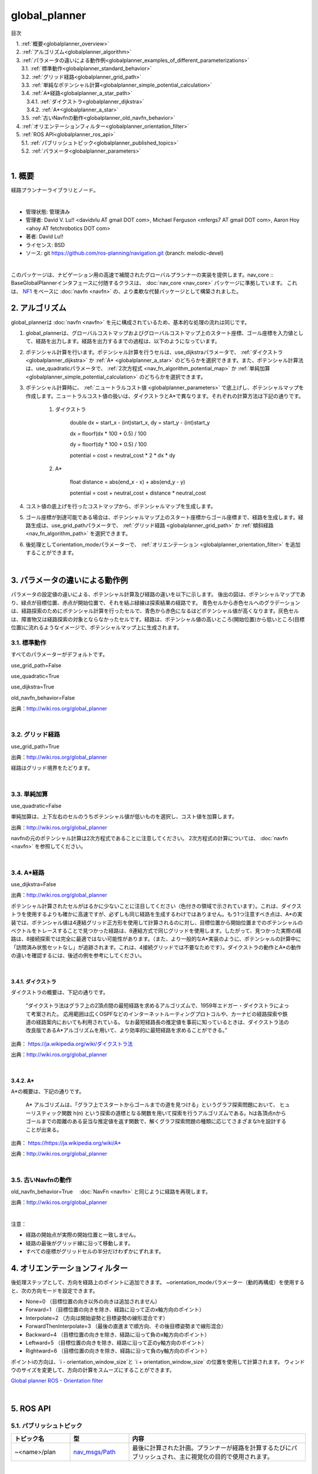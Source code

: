 global_planner
================================================

目次
    
| 　1. :ref:`概要<globalplanner_overview>`
| 　2. :ref:`アルゴリズム<globalplanner_algorithm>`
| 　3. :ref:`パラメータの違いによる動作例<globalplanner_examples_of_different_parameterizations>`
| 　　3.1. :ref:`標準動作<globalplanner_standard_behavior>`
| 　　3.2. :ref:`グリッド経路<globalplanner_grid_path>`
| 　　3.3. :ref:`単純なポテンシャル計算<globalplanner_simple_potential_calculation>`
| 　　3.4. :ref:`A*経路<globalplanner_a_star_path>`
| 　　　3.4.1. :ref:`ダイクストラ<globalplanner_dijkstra>`
| 　　　3.4.2. :ref:`A*<globalplanner_a_star>`
| 　　3.5. :ref:`古いNavfnの動作<globalplanner_old_navfn_behavior>`
| 　4. :ref:`オリエンテーションフィルター<globalplanner_orientation_filter>`
| 　5. :ref:`ROS API<globalplanner_ros_api>`
| 　　5.1. :ref:`パブリッシュトピック<globalplanner_published_topics>`
| 　　5.2. :ref:`パラメータ<globalplanner_parameters>`
|

.. _globalplanner_overview:

============================================================
1. 概要
============================================================
経路プランナーライブラリとノード。

|

* 管理状態: 管理済み
* 管理者: David V. Lu!! <davidvlu AT gmail DOT com>, Michael Ferguson <mfergs7 AT gmail DOT com>, Aaron Hoy <ahoy AT fetchrobotics DOT com>
* 著者: David Lu!!
* ライセンス: BSD
* ソース: git `https://github.com/ros-planning/navigation.git <https://github.com/ros-planning/navigation.git>`__  (branch: melodic-devel)

|

このパッケージは、ナビゲーション用の高速で補間されたグローバルプランナーの実装を提供します。nav_core :: BaseGlobalPlannerインタフェースに付随するクラスは、 :doc:`nav_core <nav_core>` パッケージに準拠しています。 これは、 `NF1 <http://cs.stanford.edu/group/manips/publications/pdfs/Brock_1999_ICRA.pdf>`__ をベースに :doc:`navfn <navfn>` の、より柔軟な代替パッケージとして構築されました。


.. _globalplanner_algorithm:

============================================================
2. アルゴリズム
============================================================
global_plannerは :doc:`navfn <navfn>` を元に構成されているため、基本的な処理の流れは同じです。

#. global_plannerは、グローバルコストマップおよびグローバルコストマップ上のスタート座標、ゴール座標を入力値として、経路を出力します。経路を出力するまでの過程は、以下のようになっています。

#. ポテンシャル計算を行います。ポテンシャル計算を行うセルは、use_dijkstraパラメータで、 :ref:`ダイクストラ <globalplanner_dijkstra>` か :ref:`A* <globalplanner_a_star>` のどちらかを選択できます。また、ポテンシャル計算法は、use_quadraticパラメータで、 :ref:`2次方程式 <nav_fn_algorithm_potential_map>` か :ref:`単純加算 <globalplanner_simple_potential_calculation>` のどちらかを選択できます。

#. ポテンシャル計算時に、 :ref:`ニュートラルコスト値 <globalplanner_parameters>` で底上げし、ポテンシャルマップを作成します。ニュートラルコスト値の扱いは、ダイクストラとA*で異なります。それぞれの計算方法は下記の通りです。

    #. ダイクストラ
    
        double dx = start_x - (int)start_x, dy = start_y - (int)start_y

        dx = floorf(dx * 100 + 0.5) / 100

        dy = floorf(dy * 100 + 0.5) / 100

        potential = cost + neutral_cost * 2 * dx * dy

    #. A*

        float distance = abs(end_x - x) + abs(end_y - y)

        potential = cost + neutral_cost + distance * neutral_cost

#. コスト値の底上げを行ったコストマップから、ポテンシャルマップを生成します。

#. ゴール座標が到達可能である場合は、ポテンシャルマップ上のスタート座標からゴール座標まで、経路を生成します。経路生成は、use_grid_pathパラメータで、 :ref:`グリッド経路 <globalplanner_grid_path>` か :ref:`傾斜経路 <nav_fn_algorithm_path>` を選択できます。

#. 後処理としてorientation_modeパラメーターで、 :ref:`オリエンテーション <globalplanner_orientation_filter>` を追加することができます。

|



.. _globalplanner_examples_of_different_parameterizations:

============================================================
3. パラメータの違いによる動作例
============================================================
パラメータの設定値の違いによる、ポテンシャル計算及び経路の違いを以下に示します。
後出の図は、ポテンシャルマップであり、緑点が目標位置、赤点が開始位置で、それを結ぶ緑線は探索結果の経路です。
青色セルから赤色セルへのグラデーションは、経路探索のためにポテンシャル計算を行ったセルで、青色から赤色になるほどポテンシャル値が高くなります。灰色セルは、障害物又は経路探索の対象とならなかったセルです。経路は、ポテンシャル値の高いところ(開始位置)から低いところ(目標位置)に流れるようなイメージで、ポテンシャルマップ上に生成されます。



.. _globalplanner_standard_behavior:


3.1. 標準動作
************************************************************
すべてのパラメーターがデフォルトです。

use_grid_path=False

use_quadratic=True

use_dijkstra=True

old_navfn_behavior=False

.. image:: images/GlobalPlanner.png
   :align: center

出典：`http://wiki.ros.org/global_planner <http://wiki.ros.org/global_planner>`__

|


.. _globalplanner_grid_path:


3.2. グリッド経路
************************************************************
use_grid_path=True

.. image:: images/GridPath.png
   :align: center

出典：`http://wiki.ros.org/global_planner <http://wiki.ros.org/global_planner>`__

経路はグリッド境界をたどります。

|


.. _globalplanner_simple_potential_calculation:


3.3. 単純加算
************************************************************
use_quadratic=False

単純加算は、上下左右のセルのうちポテンシャル値が低いものを選択し、コスト値を加算します。


.. image:: images/Nonquad.png
   :align: center

出典：`http://wiki.ros.org/global_planner <http://wiki.ros.org/global_planner>`__

navfnの元のポテンシャル計算は2次方程式であることに注意してください。 2次方程式の計算については、 :doc:`navfn <navfn>` を参照してください。

|


.. _globalplanner_a_star_path:


3.4. A*経路
************************************************************
use_dijkstra=False

.. image:: images/AStar.png
   :align: center


出典：`http://wiki.ros.org/global_planner <http://wiki.ros.org/global_planner>`__


ポテンシャル計算されたセルがはるかに少ないことに注目してください（色付きの領域で示されています）。これは、ダイクストラを使用するよりも確かに高速ですが、必ずしも同じ経路を生成するわけではありません。もう1つ注意すべき点は、A*の実装では、ポテンシャル値は4連結グリッド正方形を使用して計算されるのに対し、目標位置から開始位置までのポテンシャルのベクトルをトレースすることで見つかった経路は、8連結方式で同じグリッドを使用します。したがって、見つかった実際の経路は、8接続探索では完全に最適ではない可能性があります。（また、より一般的なA*実装のように、ポテンシャルの計算中に「訪問済み状態セットなし」が追跡されます。これは、4接続グリッドでは不要なためです）。ダイクストラの動作とA*の動作の違いを確認するには、後述の例を参考にしてください。

|


.. _globalplanner_dijkstra:


3.4.1. ダイクストラ
------------------------------------------------------------

ダイクストラの概要は、下記の通りです。

  ”ダイクストラ法はグラフ上の2頂点間の最短経路を求めるアルゴリズムで、1959年エドガー・ダイクストラによって考案された。 応用範囲は広くOSPFなどのインターネットルーティングプロトコルや、カーナビの経路探索や鉄道の経路案内においても利用されている。 なお最短経路長の推定値を事前に知っているときは、ダイクストラ法の改良版であるA*アルゴリズムを用いて、より効率的に最短経路を求めることができる。”

出典： `https://ja.wikipedia.org/wiki/ダイクストラ法 <https://ja.wikipedia.org/wiki/ダイクストラ法>`__


.. image:: images/Dijkstra.png
   :align: center

出典：`http://wiki.ros.org/global_planner <http://wiki.ros.org/global_planner>`__

|

.. _globalplanner_a_star:


3.4.2. A*
------------------------------------------------------------

A*の概要は、下記の通りです。

  A* アルゴリズムは、「グラフ上でスタートからゴールまでの道を見つける」というグラフ探索問題において、 ヒューリスティック関数 h(n) という探索の道標となる関数を用いて探索を行うアルゴリズムである。hは各頂点nからゴールまでの距離のある妥当な推定値を返す関数で、解くグラフ探索問題の種類に応じてさまざまなhを設計することが出来る。
  
出典： `https://https://ja.wikipedia.org/wiki/A* <https://https://ja.wikipedia.org/wiki/A*>`__


.. image:: images/AStar2.png
   :align: center

出典：`http://wiki.ros.org/global_planner <http://wiki.ros.org/global_planner>`__

|


.. _globalplanner_old_navfn_behavior:


3.5. 古いNavfnの動作
************************************************************
old_navfn_behavior=True　 :doc:`NavFn <navfn>` と同じように経路を再現します。

.. image:: images/OldNavFn.png
   :align: center

出典：`http://wiki.ros.org/global_planner <http://wiki.ros.org/global_planner>`__

|

注意：

* 経路の開始点が実際の開始位置と一致しません。
* 経路の最後がグリッド線に沿って移動します。
* すべての座標がグリッドセルの半分だけわずかにずれます。

.. _globalplanner_orientation_filter:

============================================================
4. オリエンテーションフィルター
============================================================
後処理ステップとして、方向を経路上のポイントに追加できます。 ~orientation_modeパラメーター（動的再構成）を使用すると、次の方向モードを設定できます。

* None=0 （目標位置の向き以外の向きは追加されません）
* Forward=1 （目標位置の向きを除き、経路に沿って正のx軸方向のポイント）
* Interpolate=2 （方向は開始姿勢と目標姿勢の線形混合です）
* ForwardThenInterpolate=3 （最後の直進まで順方向、その後目標姿勢まで線形混合）
* Backward=4 （目標位置の向きを除き、経路に沿って負のx軸方向のポイント）
* Leftward=5 （目標位置の向きを除き、経路に沿って正のy軸方向のポイント）
* Rightward=6 （目標位置の向きを除き、経路に沿って負のy軸方向のポイント）

ポイントiの方向は、\`i - orientation_window_size\`と \`i + orientation_window_size\` の位置を使用して計算されます。 ウィンドウのサイズを変更して、方向の計算をスムーズにすることができます。


`Global planner ROS - Orientation filter <https://www.youtube.com/watch?v=NQ2z90i5V2I>`__

|


.. _globalplanner_ros_api:

============================================================
5. ROS API
============================================================


.. _globalplanner_published_topics:


5.1. パブリッシュトピック
************************************************************
.. csv-table:: 
   :header: "トピック名", "型", "内容"
   :widths: 10, 10, 30

   "~<name>/plan", "`nav_msgs/Path <http://docs.ros.org/api/nav_msgs/html/msg/Path.html>`__", "最後に計算された計画。プランナーが経路を計算するたびにパブリッシュされ、主に視覚化の目的で使用されます。"

|


.. _globalplanner_parameters:


5.2. パラメータ
************************************************************
.. csv-table:: 
   :header: "パラメータ名", "内容", "型", "単位", "デフォルト"
   :widths: 10, 50, 5, 5, 8

   "~<name>/allow_unknown", "プランナーが未知スペースを横断する計画を作成できるようにするかどうかを指定します。注： `ボクセルまたは障害物レイヤー <http://wiki.ros.org/costmap_2d/hydro/obstacles>`__ でレイヤー化されたcostmap_2dコストマップを使用している場合、そのレイヤーのtrack_unknown_spaceパラメーターもtrueに設定する必要があります。そうしないと、未知スペースがすべて空きに変換されます）。", "bool", "\-", "true"
   "~<name>/default_tolerance", "プランナーの目標位置の許容値。プランナーは、指定された目標にできるだけ近いがdefault_toleranceを超えない計画を作成しようとします。", "double", "\-", "0.0"
   "~<name>/visualize_potential", "PointCloud2を介して計算されたポテンシャルエリアを視覚化するかどうかを指定します。", "bool", "\-", "false"
   "~<name>/use_dijkstra", "trueの場合、ダイクストラのアルゴリズムを使用します。それ以外の場合、A*を使用します。", "bool", "\-", "true"
   "~<name>/use_quadratic", "trueの場合、ポテンシャルの2次方程式を使用します。それ以外の場合は、単純加算を使用します。", "bool", "\-", "true"
   "~<name>/use_grid_path", "trueの場合、グリッドの境界をたどる経路を作成します。それ以外の場合は、勾配降下法を使用します。", "bool", "\-", "false"
   "~<name>/old_navfn_behavior", "何らかの理由でglobal_plannerに :doc:`navfn <navfn>` の動作を正確に反映させたい場合は、これをtrueに設定します（他のbool型パラメーターはデフォルト値を設定します）", "bool", "\-", "false"
   "~<name>/lethal_cost", "致命的コスト値（動的再構成）", "int", "\-", "253"
   "~<name>/neutral_cost", "ニュートラルコスト値（動的再構成）", "int", "\-", "50"
   "~<name>/cost_factor", "コストマップの各コストに掛ける係数（動的再構成）", "double", "\-", "3."
   "~<name>/publish_potential", "ポテンシャルコストマップの公開（動的再構成）", "bool", "\-", "true"
   "~<name>/orientation_mode", "各ポイントの方向を設定する方法（None=0、Forward=1、Interpolate=2、ForwardThenInterpolate=3、Backward=4、Leftward=5、Rightward=6）（動的再構成）", "int", "\-", "0"
   "~<name>/orientation_window_size", "方向モードで指定された位置導関数に基づいて方向を決定するために使用するウィンドウ範囲（動的再構成）", "int", "\-", "1"
   "~<name>/planner_window_x", "(ROSWiki未掲載)未使用", "double", "\-", "0.0"
   "~<name>/planner_window_y", "(ROSWiki未掲載)未使用", "double", "\-", "0.0"
   "~<name>/publish_scale", "(ROSWiki未掲載)パブリッシュのスケール", "int", "\-", "100"

|
